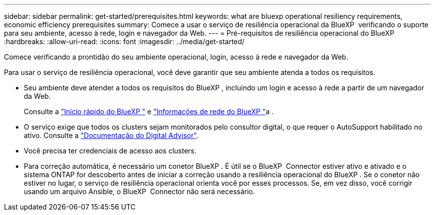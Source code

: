---
sidebar: sidebar 
permalink: get-started/prerequisites.html 
keywords: what are bluexp operational resiliency requirements, economic efficiency prerequisites 
summary: Comece a usar o serviço de resiliência operacional da BlueXP  verificando o suporte para seu ambiente, acesso à rede, login e navegador da Web. 
---
= Pré-requisitos de resiliência operacional do BlueXP 
:hardbreaks:
:allow-uri-read: 
:icons: font
:imagesdir: ../media/get-started/


[role="lead"]
Comece verificando a prontidão do seu ambiente operacional, login, acesso à rede e navegador da Web.

Para usar o serviço de resiliência operacional, você deve garantir que seu ambiente atenda a todos os requisitos.

* Seu ambiente deve atender a todos os requisitos do BlueXP , incluindo um login e acesso à rede a partir de um navegador da Web.
+
Consulte a https://docs.netapp.com/us-en/bluexp-setup-admin/task-quick-start-standard-mode.html["Início rápido do BlueXP "^] e https://docs.netapp.com/us-en/bluexp-setup-admin/reference-networking-saas-console.html["Informações de rede do BlueXP "^]a .

* O serviço exige que todos os clusters sejam monitorados pelo consultor digital, o que requer o AutoSupport habilitado no ativo. Consulte a https://docs.netapp.com/us-en/active-iq/index.html["Documentação do Digital Advisor"^].
* Você precisa ter credenciais de acesso aos clusters.
* Para correção automática, é necessário um conetor BlueXP . É útil se o BlueXP  Connector estiver ativo e ativado e o sistema ONTAP for descoberto antes de iniciar a correção usando a resiliência operacional do BlueXP . Se o conetor não estiver no lugar, o serviço de resiliência operacional orienta você por esses processos. Se, em vez disso, você corrigir usando um arquivo Ansible, o BlueXP  Connector não será necessário.

